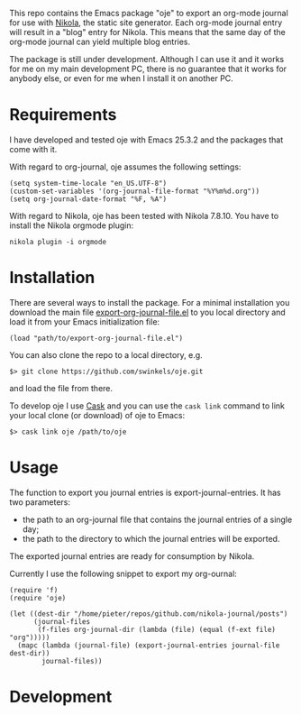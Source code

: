 This repo contains the Emacs package "oje" to export an org-mode journal for use
with [[https://getnikola.com/][Nikola]], the static site generator. Each org-mode journal entry will result
in a "blog" entry for Nikola. This means that the same day of the org-mode
journal can yield multiple blog entries.

The package is still under development. Although I can use it and it works for
me on my main development PC, there is no guarantee that it works for anybody
else, or even for me when I install it on another PC.

* Requirements

I have developed and tested oje with Emacs 25.3.2 and the packages that come
with it.

With regard to org-journal, oje assumes the following settings:
#+BEGIN_SRC Emacs-Lisp
(setq system-time-locale "en_US.UTF-8")
(custom-set-variables '(org-journal-file-format "%Y%m%d.org"))
(setq org-journal-date-format "%F, %A")
#+END_SRC

With regard to Nikola, oje has been tested with Nikola 7.8.10. You have to
install the Nikola orgmode plugin:
#+BEGIN_SRC Shell-script
nikola plugin -i orgmode
#+END_SRC

* Installation

There are several ways to install the package. For a minimal installation you
download the main file [[https://raw.githubusercontent.com/swinkels/oje/master/export-org-journal-file.el][export-org-journal-file.el]] to you local directory and
load it from your Emacs initialization file:
#+BEGIN_SRC Emacs-Lisp
(load "path/to/export-org-journal-file.el")
#+END_SRC

You can also clone the repo to a local directory, e.g.
#+BEGIN_SRC Shell-script
$> git clone https://github.com/swinkels/oje.git
#+END_SRC
and load the file from there.

To develop oje I use [[http://cask.readthedocs.io/en/latest/index.html][Cask]] and you can use the ~cask link~ command to link your
local clone (or download) of oje to Emacs:
#+BEGIN_SRC Shell-script
$> cask link oje /path/to/oje
#+END_SRC

* Usage

The function to export you journal entries is export-journal-entries. It has two
parameters:

- the path to an org-journal file that contains the journal entries of a single day;
- the path to the directory to which the journal entries will be exported.

The exported journal entries are ready for consumption by Nikola.

Currently I use the following snippet to export my org-ournal:
#+BEGIN_SRC Emacs-Lisp
(require 'f)
(require 'oje)

(let ((dest-dir "/home/pieter/repos/github.com/nikola-journal/posts")
      (journal-files
       (f-files org-journal-dir (lambda (file) (equal (f-ext file) "org")))))
  (mapc (lambda (journal-file) (export-journal-entries journal-file dest-dir))
        journal-files))
#+END_SRC

* Development
